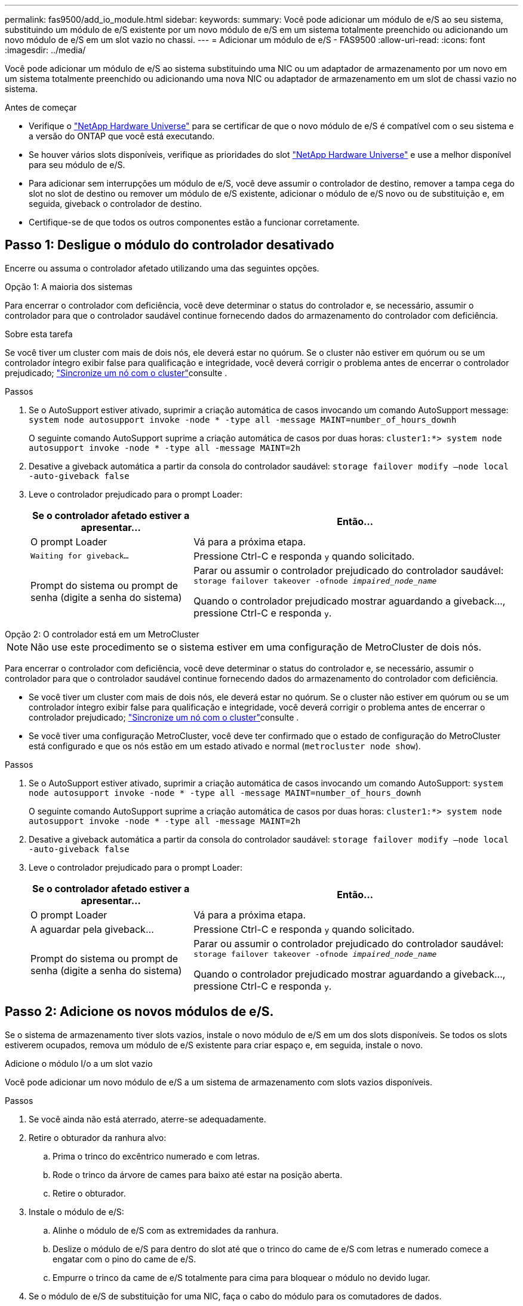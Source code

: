 ---
permalink: fas9500/add_io_module.html 
sidebar:  
keywords:  
summary: Você pode adicionar um módulo de e/S ao seu sistema, substituindo um módulo de e/S existente por um novo módulo de e/S em um sistema totalmente preenchido ou adicionando um novo módulo de e/S em um slot vazio no chassi. 
---
= Adicionar um módulo de e/S - FAS9500
:allow-uri-read: 
:icons: font
:imagesdir: ../media/


[role="lead"]
Você pode adicionar um módulo de e/S ao sistema substituindo uma NIC ou um adaptador de armazenamento por um novo em um sistema totalmente preenchido ou adicionando uma nova NIC ou adaptador de armazenamento em um slot de chassi vazio no sistema.

.Antes de começar
* Verifique o https://hwu.netapp.com/["NetApp Hardware Universe"] para se certificar de que o novo módulo de e/S é compatível com o seu sistema e a versão do ONTAP que você está executando.
* Se houver vários slots disponíveis, verifique as prioridades do slot https://hwu.netapp.com/["NetApp Hardware Universe"] e use a melhor disponível para seu módulo de e/S.
* Para adicionar sem interrupções um módulo de e/S, você deve assumir o controlador de destino, remover a tampa cega do slot no slot de destino ou remover um módulo de e/S existente, adicionar o módulo de e/S novo ou de substituição e, em seguida, giveback o controlador de destino.
* Certifique-se de que todos os outros componentes estão a funcionar corretamente.




== Passo 1: Desligue o módulo do controlador desativado

Encerre ou assuma o controlador afetado utilizando uma das seguintes opções.

[role="tabbed-block"]
====
.Opção 1: A maioria dos sistemas
--
Para encerrar o controlador com deficiência, você deve determinar o status do controlador e, se necessário, assumir o controlador para que o controlador saudável continue fornecendo dados do armazenamento do controlador com deficiência.

.Sobre esta tarefa
Se você tiver um cluster com mais de dois nós, ele deverá estar no quórum. Se o cluster não estiver em quórum ou se um controlador íntegro exibir false para qualificação e integridade, você deverá corrigir o problema antes de encerrar o controlador prejudicado; link:https://docs.netapp.com/us-en/ontap/system-admin/synchronize-node-cluster-task.html?q=Quorum["Sincronize um nó com o cluster"^]consulte .

.Passos
. Se o AutoSupport estiver ativado, suprimir a criação automática de casos invocando um comando AutoSupport message: `system node autosupport invoke -node * -type all -message MAINT=number_of_hours_downh`
+
O seguinte comando AutoSupport suprime a criação automática de casos por duas horas: `cluster1:*> system node autosupport invoke -node * -type all -message MAINT=2h`

. Desative a giveback automática a partir da consola do controlador saudável: `storage failover modify –node local -auto-giveback false`
. Leve o controlador prejudicado para o prompt Loader:
+
[cols="1,2"]
|===
| Se o controlador afetado estiver a apresentar... | Então... 


 a| 
O prompt Loader
 a| 
Vá para a próxima etapa.



 a| 
`Waiting for giveback...`
 a| 
Pressione Ctrl-C e responda `y` quando solicitado.



 a| 
Prompt do sistema ou prompt de senha (digite a senha do sistema)
 a| 
Parar ou assumir o controlador prejudicado do controlador saudável: `storage failover takeover -ofnode _impaired_node_name_`

Quando o controlador prejudicado mostrar aguardando a giveback..., pressione Ctrl-C e responda `y`.

|===


--
.Opção 2: O controlador está em um MetroCluster
--

NOTE: Não use este procedimento se o sistema estiver em uma configuração de MetroCluster de dois nós.

Para encerrar o controlador com deficiência, você deve determinar o status do controlador e, se necessário, assumir o controlador para que o controlador saudável continue fornecendo dados do armazenamento do controlador com deficiência.

* Se você tiver um cluster com mais de dois nós, ele deverá estar no quórum. Se o cluster não estiver em quórum ou se um controlador íntegro exibir false para qualificação e integridade, você deverá corrigir o problema antes de encerrar o controlador prejudicado; link:https://docs.netapp.com/us-en/ontap/system-admin/synchronize-node-cluster-task.html?q=Quorum["Sincronize um nó com o cluster"^]consulte .
* Se você tiver uma configuração MetroCluster, você deve ter confirmado que o estado de configuração do MetroCluster está configurado e que os nós estão em um estado ativado e normal (`metrocluster node show`).


.Passos
. Se o AutoSupport estiver ativado, suprimir a criação automática de casos invocando um comando AutoSupport: `system node autosupport invoke -node * -type all -message MAINT=number_of_hours_downh`
+
O seguinte comando AutoSupport suprime a criação automática de casos por duas horas: `cluster1:*> system node autosupport invoke -node * -type all -message MAINT=2h`

. Desative a giveback automática a partir da consola do controlador saudável: `storage failover modify –node local -auto-giveback false`
. Leve o controlador prejudicado para o prompt Loader:
+
[cols="1,2"]
|===
| Se o controlador afetado estiver a apresentar... | Então... 


 a| 
O prompt Loader
 a| 
Vá para a próxima etapa.



 a| 
A aguardar pela giveback...
 a| 
Pressione Ctrl-C e responda `y` quando solicitado.



 a| 
Prompt do sistema ou prompt de senha (digite a senha do sistema)
 a| 
Parar ou assumir o controlador prejudicado do controlador saudável: `storage failover takeover -ofnode _impaired_node_name_`

Quando o controlador prejudicado mostrar aguardando a giveback..., pressione Ctrl-C e responda `y`.

|===


--
====


== Passo 2: Adicione os novos módulos de e/S.

Se o sistema de armazenamento tiver slots vazios, instale o novo módulo de e/S em um dos slots disponíveis. Se todos os slots estiverem ocupados, remova um módulo de e/S existente para criar espaço e, em seguida, instale o novo.

[role="tabbed-block"]
====
.Adicione o módulo I/o a um slot vazio
--
Você pode adicionar um novo módulo de e/S a um sistema de armazenamento com slots vazios disponíveis.

.Passos
. Se você ainda não está aterrado, aterre-se adequadamente.
. Retire o obturador da ranhura alvo:
+
.. Prima o trinco do excêntrico numerado e com letras.
.. Rode o trinco da árvore de cames para baixo até estar na posição aberta.
.. Retire o obturador.


. Instale o módulo de e/S:
+
.. Alinhe o módulo de e/S com as extremidades da ranhura.
.. Deslize o módulo de e/S para dentro do slot até que o trinco do came de e/S com letras e numerado comece a engatar com o pino do came de e/S.
.. Empurre o trinco da came de e/S totalmente para cima para bloquear o módulo no devido lugar.


. Se o módulo de e/S de substituição for uma NIC, faça o cabo do módulo para os comutadores de dados.
+

NOTE: Certifique-se de que quaisquer slots de e/S não utilizados tenham espaços em branco instalados para evitar possíveis problemas térmicos.

. Reinicie o controlador a partir do prompt Loader: _Bye_
+

NOTE: Isso reinicializa as placas PCIe e outros componentes e reinicializa o nó.

. Devolver o nó do nó do parceiro. `storage failover giveback -ofnode target_node_name`
. Ative o giveback automático se ele foi desativado: `storage failover modify -node local -auto-giveback true`
. Se você estiver usando os slots 3 e/ou 7 para rede, use o `storage port modify -node __<node name>__ -port __<port name>__ -mode network` comando para converter o slot para uso em rede.
. Repita estes passos para o controlador B.
. Se você instalou um módulo de e/S de storage, instale e faça o cabeamento das gavetas SAS, conforme descrito em link:../sas3/install-hot-add-shelf.html["Adição automática de uma gaveta SAS"].


--
.Adicionar módulo de e/S a um sistema totalmente preenchido
--
Você pode adicionar um módulo de e/S a um sistema totalmente preenchido removendo um módulo de e/S existente e instalando um novo em seu lugar.

.Sobre esta tarefa
Certifique-se de que compreende os seguintes cenários para adicionar um novo módulo de e/S a um sistema totalmente preenchido:

[cols="1,2"]
|===
| Cenário | Ação necessária 


 a| 
NIC para NIC (mesmo número de portas)
 a| 
Os LIFs migrarão automaticamente quando seu módulo de controlador for desligado.



 a| 
NIC para NIC (número diferente de portas)
 a| 
Reatribua permanentemente os LIFs selecionados para uma porta inicial diferente. Consulte https://docs.netapp.com/ontap-9/topic/com.netapp.doc.onc-sm-help-960/GUID-208BB0B8-3F84-466D-9F4F-6E1542A2BE7D.html["Migração de um LIF"^] para obter mais informações.



 a| 
NIC para módulo de e/S de armazenamento
 a| 
Use o System Manager para migrar permanentemente os LIFs para diferentes portas residenciais, conforme descrito em https://docs.netapp.com/ontap-9/topic/com.netapp.doc.onc-sm-help-960/GUID-208BB0B8-3F84-466D-9F4F-6E1542A2BE7D.html["Migração de um LIF"^].

|===
.Passos
. Se você ainda não está aterrado, aterre-se adequadamente.
. Desconete qualquer cabeamento do módulo de e/S de destino.
. Retire o módulo de e/S alvo do chassis:
+
.. Prima o trinco do excêntrico numerado e com letras.
+
O trinco do excêntrico afasta-se do chassis.

.. Rode o trinco da árvore de cames para baixo até estar na posição horizontal.
+
O módulo de e/S desengata do chassis e desloca-se cerca de 1/2 polegadas para fora do slot de e/S.

.. Retire o módulo de e/S do chassis puxando as patilhas de puxar nas laterais da face do módulo.
+
Certifique-se de manter o controle de qual slot o módulo de e/S estava.

+
.Animação - substitua um módulo de e/S.
video::0903b1f9-187b-4bb8-9548-ae9b0012bb21[panopto]
+
image::../media/drw_9500_remove_PCIe_module.svg[drw 9500 remova o módulo PCIe]

+
[cols="20%,80%"]
|===


 a| 
image::../media/icon_round_1.png[Legenda número 1]
 a| 
Trinco do came de e/S com letras e numerado



 a| 
image::../media/icon_round_2.png[ícone redondo 2]
 a| 
Trinco da came de e/S completamente desbloqueado

|===


. Instale o módulo de e/S na ranhura de destino:
+
.. Alinhe o módulo de e/S com as extremidades da ranhura.
.. Deslize o módulo de e/S para dentro do slot até que o trinco do came de e/S com letras e numerado comece a engatar com o pino do came de e/S.
.. Empurre o trinco da came de e/S totalmente para cima para bloquear o módulo no devido lugar.


. Repita as etapas de remoção e instalação para substituir módulos adicionais para o controlador A.
. Se o módulo de e/S de substituição for uma NIC, faça o cabo do módulo ou dos módulos para os comutadores de dados.
+

NOTE: Isso reinicializa as placas PCIe e outros componentes e reinicializa o nó.

. Reinicie o controlador a partir do prompt Loader:
+
.. Verifique a versão do BMC no controlador: `system service-processor show`
.. Atualize o firmware do BMC, se necessário: `system service-processor image update`
.. Reinicie o nó: `bye`
+

NOTE: Isso reinicializa as placas PCIe e outros componentes e reinicializa o nó.

+

NOTE: Se encontrar um problema durante a reinicialização, consulte https://mysupport.netapp.com/site/bugs-online/product/ONTAP/BURT/1494308["BURT 1494308 - o desligamento do ambiente pode ser acionado durante a substituição do módulo de e/S."]



. Devolver o nó do nó do parceiro. `storage failover giveback -ofnode target_node_name`
. Ative o giveback automático se ele foi desativado: `storage failover modify -node local -auto-giveback true`
. Se você adicionou:
+
[cols="1,2"]
|===
| Se o módulo I/o for um... | Então... 


 a| 
Módulo NIC nos slots 3 ou 7
 a| 
Use o `storage port modify -node *_<node name>__ -port *_<port name>__ -mode network` comando para cada porta.



 a| 
Módulo de armazenamento
 a| 
Instale e faça o cabeamento das gavetas SAS, conforme descrito em link:../sas3/install-hot-add-shelf.html["Adição automática de uma gaveta SAS"].

|===
. Repita estes passos para o controlador B.


--
====